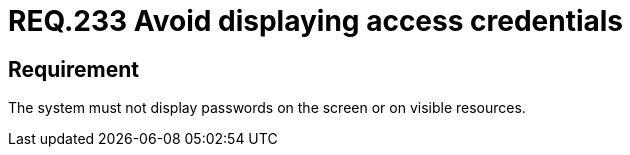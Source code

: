 :slug: rules/233/
:category: authentication
:description: This document details the security requirements and guidelines related to secure user authentication management. In this case, it is recommended that under no circumstances a system displays the access credentials, either on screen or on any other visible resource.
:keywords: System, Display, Password, Screen, Resource, Credentials
:rules: yes

= REQ.233 Avoid displaying access credentials

== Requirement

The system must not display passwords on the screen or on visible resources.
